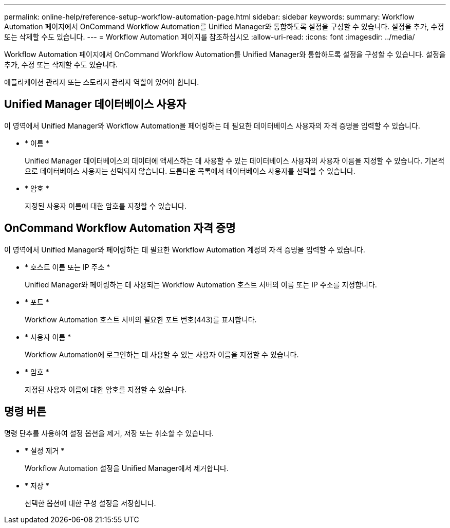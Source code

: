 ---
permalink: online-help/reference-setup-workflow-automation-page.html 
sidebar: sidebar 
keywords:  
summary: Workflow Automation 페이지에서 OnCommand Workflow Automation를 Unified Manager와 통합하도록 설정을 구성할 수 있습니다. 설정을 추가, 수정 또는 삭제할 수도 있습니다. 
---
= Workflow Automation 페이지를 참조하십시오
:allow-uri-read: 
:icons: font
:imagesdir: ../media/


[role="lead"]
Workflow Automation 페이지에서 OnCommand Workflow Automation를 Unified Manager와 통합하도록 설정을 구성할 수 있습니다. 설정을 추가, 수정 또는 삭제할 수도 있습니다.

애플리케이션 관리자 또는 스토리지 관리자 역할이 있어야 합니다.



== Unified Manager 데이터베이스 사용자

이 영역에서 Unified Manager와 Workflow Automation을 페어링하는 데 필요한 데이터베이스 사용자의 자격 증명을 입력할 수 있습니다.

* * 이름 *
+
Unified Manager 데이터베이스의 데이터에 액세스하는 데 사용할 수 있는 데이터베이스 사용자의 사용자 이름을 지정할 수 있습니다. 기본적으로 데이터베이스 사용자는 선택되지 않습니다. 드롭다운 목록에서 데이터베이스 사용자를 선택할 수 있습니다.

* * 암호 *
+
지정된 사용자 이름에 대한 암호를 지정할 수 있습니다.





== OnCommand Workflow Automation 자격 증명

이 영역에서 Unified Manager와 페어링하는 데 필요한 Workflow Automation 계정의 자격 증명을 입력할 수 있습니다.

* * 호스트 이름 또는 IP 주소 *
+
Unified Manager와 페어링하는 데 사용되는 Workflow Automation 호스트 서버의 이름 또는 IP 주소를 지정합니다.

* * 포트 *
+
Workflow Automation 호스트 서버의 필요한 포트 번호(443)를 표시합니다.

* * 사용자 이름 *
+
Workflow Automation에 로그인하는 데 사용할 수 있는 사용자 이름을 지정할 수 있습니다.

* * 암호 *
+
지정된 사용자 이름에 대한 암호를 지정할 수 있습니다.





== 명령 버튼

명령 단추를 사용하여 설정 옵션을 제거, 저장 또는 취소할 수 있습니다.

* * 설정 제거 *
+
Workflow Automation 설정을 Unified Manager에서 제거합니다.

* * 저장 *
+
선택한 옵션에 대한 구성 설정을 저장합니다.



